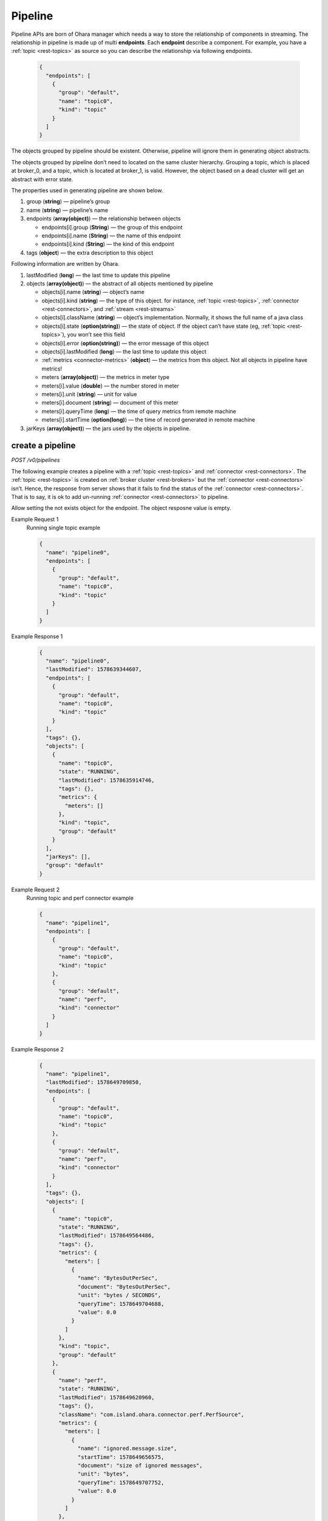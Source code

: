 ..
.. Copyright 2019 is-land
..
.. Licensed under the Apache License, Version 2.0 (the "License");
.. you may not use this file except in compliance with the License.
.. You may obtain a copy of the License at
..
..     http://www.apache.org/licenses/LICENSE-2.0
..
.. Unless required by applicable law or agreed to in writing, software
.. distributed under the License is distributed on an "AS IS" BASIS,
.. WITHOUT WARRANTIES OR CONDITIONS OF ANY KIND, either express or implied.
.. See the License for the specific language governing permissions and
.. limitations under the License.
..

.. _rest-pipelines:

Pipeline
========

Pipeline APIs are born of Ohara manager which needs a way to store the
relationship of components in streaming. The relationship in pipeline is
made up of multi **endpoints**. Each **endpoint** describe a component. For example,
you have a :ref:`topic <rest-topics>` as source so you can describe the relationship via following endpoints.

  .. code-block:: json

     {
       "endpoints": [
         {
           "group": "default",
           "name": "topic0",
           "kind": "topic"
         }
       ]
     }

The objects grouped by pipeline should be existent. Otherwise, pipeline
will ignore them in generating object abstracts.

The objects grouped by pipeline don’t need to located on the same
cluster hierarchy. Grouping a topic, which is placed at broker_0, and a
topic, which is located at broker_1, is valid. However, the object based
on a dead cluster will get an abstract with error state.

The properties used in generating pipeline are shown below.

#. group (**string**) — pipeline’s group
#. name (**string**) — pipeline’s name
#. endpoints (**array(object)**) — the relationship between objects

   - endpoints[i].group (**String**) — the group of this endpoint
   - endpoints[i].name (**String**) — the name of this endpoint
   - endpoints[i].kind (**String**) — the kind of this endpoint

#. tags (**object**) — the extra description to this object

Following information are written by Ohara.

#. lastModified (**long**) — the last time to update this pipeline
#. objects (**array(object)**) — the abstract of all objects mentioned by pipeline

   - objects[i].name (**string**) — object’s name
   - objects[i].kind (**string**) — the type of this object. for instance, :ref:`topic <rest-topics>`,
     :ref:`connector <rest-connectors>`, and :ref:`stream <rest-streams>`
   - objects[i].className (**string**) — object’s implementation. Normally, it shows the full name of
     a java class
   - objects[i].state (**option(string)**) — the state of object. If the object can’t have state
     (eg, :ref:`topic <rest-topics>`), you won’t see this field
   - objects[i].error (**option(string)**) — the error message of this object
   - objects[i].lastModified (**long**) — the last time to update this object
   - :ref:`metrics <connector-metrics>` (**object**) — the metrics from this object.
     Not all objects in pipeline have metrics!
   - meters (**array(object)**) — the metrics in meter type
   - meters[i].value (**double**) — the number stored in meter
   - meters[i].unit (**string**) — unit for value
   - meters[i].document (**string**) — document of this meter
   - meters[i].queryTime (**long**) — the time of query metrics from remote machine
   - meters[i].startTime (**option(long)**) — the time of record generated in remote machine

#. jarKeys (**array(object)**) — the jars used by the objects in pipeline.

create a pipeline
-----------------

*POST /v0/pipelines*

The following example creates a pipeline with a :ref:`topic <rest-topics>` and
:ref:`connector <rest-connectors>`. The :ref:`topic <rest-topics>` is created on
:ref:`broker cluster <rest-brokers>` but the :ref:`connector <rest-connectors>` isn’t. Hence,
the response from server shows that it fails to find the status of the
:ref:`connector <rest-connectors>`. That is to say, it is ok to add un-running
:ref:`connector <rest-connectors>` to pipeline.

Allow setting the not exists object for the endpoint. The object resposne value is empty.

Example Request 1
  Running single topic example

  .. code-block:: json

     {
       "name": "pipeline0",
       "endpoints": [
         {
           "group": "default",
           "name": "topic0",
           "kind": "topic"
         }
       ]
     }

Example Response 1
  .. code-block:: json

    {
      "name": "pipeline0",
      "lastModified": 1578639344607,
      "endpoints": [
        {
          "group": "default",
          "name": "topic0",
          "kind": "topic"
        }
      ],
      "tags": {},
      "objects": [
        {
          "name": "topic0",
          "state": "RUNNING",
          "lastModified": 1578635914746,
          "tags": {},
          "metrics": {
            "meters": []
          },
          "kind": "topic",
          "group": "default"
        }
      ],
      "jarKeys": [],
      "group": "default"
    }

Example Request 2
  Running topic and perf connector example

  .. code-block:: json

    {
      "name": "pipeline1",
      "endpoints": [
        {
          "group": "default",
          "name": "topic0",
          "kind": "topic"
        },
        {
          "group": "default",
          "name": "perf",
          "kind": "connector"
        }
      ]
    }

Example Response 2
  .. code-block:: json

    {
      "name": "pipeline1",
      "lastModified": 1578649709850,
      "endpoints": [
        {
          "group": "default",
          "name": "topic0",
          "kind": "topic"
        },
        {
          "group": "default",
          "name": "perf",
          "kind": "connector"
        }
      ],
      "tags": {},
      "objects": [
        {
          "name": "topic0",
          "state": "RUNNING",
          "lastModified": 1578649564486,
          "tags": {},
          "metrics": {
            "meters": [
              {
                "name": "BytesOutPerSec",
                "document": "BytesOutPerSec",
                "unit": "bytes / SECONDS",
                "queryTime": 1578649704688,
                "value": 0.0
              }
            ]
          },
          "kind": "topic",
          "group": "default"
        },
        {
          "name": "perf",
          "state": "RUNNING",
          "lastModified": 1578649620960,
          "tags": {},
          "className": "com.island.ohara.connector.perf.PerfSource",
          "metrics": {
            "meters": [
              {
                "name": "ignored.message.size",
                "startTime": 1578649656575,
                "document": "size of ignored messages",
                "unit": "bytes",
                "queryTime": 1578649707752,
                "value": 0.0
              }
            ]
          },
          "kind": "source",
          "group": "default"
        }
      ],
      "jarKeys": [],
      "group": "default"
    }


update a pipeline
-----------------

*PUT /v0/pipelines/$name*

Example Request
  .. code-block:: json

    {
      "endpoints": [
        {
          "group": "default",
          "name": "topic1",
          "kind": "topic"
        }
      ]
    }

  .. note::
    This API creates an new pipeline for you if the input name
    does not exist!

Example Response
  .. code-block:: json

    {
      "name": "pipeline0",
      "lastModified": 1578641282237,
      "endpoints": [
        {
          "group": "default",
          "name": "topic1",
          "kind": "topic"
        }
      ],
      "tags": {},
      "objects": [
        {
          "name": "topic1",
          "state": "RUNNING",
          "lastModified": 1578641231579,
          "tags": {},
          "metrics": {
            "meters": []
          },
          "kind": "topic",
          "group": "default"
        }
      ],
      "jarKeys": [],
      "group": "default"
    }


list all pipelines
------------------

*GET /v0/pipelines*

Listing all pipelines is a expensive operation as it invokes a iteration
to all objects stored in pipeline. The loop will do a lot of checks and
fetch status, metrics and log from backend clusters. If you have the
name of pipeline, please use :ref:`GET <rest-pipelines-get>` to fetch details
of **single** pipeline.

the accepted query keys are listed below.

#. group
#. name
#. jarKeys
#. lastModified
#. tags

Example Request 1
  * GET /v0/pipelines

Example Response 1
  .. code-block:: json

    [
      {
        "name": "pipeline0",
        "lastModified": 1578641282237,
        "endpoints": [
          {
            "group": "default",
            "name": "topic1",
            "kind": "topic"
          }
        ],
        "tags": {},
        "objects": [
          {
            "name": "topic1",
            "state": "RUNNING",
            "lastModified": 1578641231579,
            "tags": {},
            "metrics": {
              "meters": []
            },
            "kind": "topic",
              "group": "default"
            }
        ],
        "jarKeys": [],
        "group": "default"
      }
    ]

Example Request 2
    * GET /v0/pipelines?name=topic1

Example Response 2
  .. code-block:: json

    [
      {
        "name": "pipeline0",
        "lastModified": 1578647223700,
        "endpoints": [
          {
            "group": "default",
            "name": "topic1",
            "kind": "topic"
          }
        ],
        "tags": {},
        "objects": [],
        "jarKeys": [],
        "group": "default"
      }
    ]

delete a pipeline
-----------------

*DELETE /v0/pipelines/$name*

Deleting a pipeline does not delete the objects related to the pipeline.

Example Response
  ::

     204 NoContent

  .. note::
     It is ok to delete an an nonexistent pipeline, and the response is
     204 NoContent. However, it is illegal to remove a pipeline having any
     running objects


.. _rest-pipelines-get:

get a pipeline
--------------

*GET /v0/pipelines/$name*

Example Response
  .. code-block:: json

    {
      "name": "pipeline0",
      "lastModified": 1578647223700,
      "endpoints": [
        {
          "group": "default",
          "name": "topic1",
          "kind": "topic"
        }
      ],
      "tags": {},
      "objects": [],
      "jarKeys": [],
      "group": "default"
    }

If set to not exists object for the endpoint, The objects response is empty.

refresh a pipeline
------------------

*PUT /v0/pipelines/$name/refresh*

Requires Ohara Configurator to cleanup nonexistent objects of pipeline. Pipeline is a group of objects and it contains,
sometimes, some nonexistent objects. Those nonexistent objects won't hurt our services but it may be ugly and weird to
read. Hence, the (helper) API do a background cleanup for your pipeline. The cleanup rules are shown below.

#. the endpoint having nonexistent "from" is removed
#. the objects in "to" get removed

Example Response
  ::

    202 Accepted

  .. note::
    You should use :ref:`Get pipeline <rest-pipelines-get>` to fetch up-to-date status
